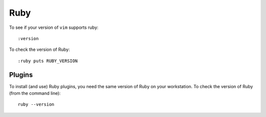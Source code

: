 Ruby
****

To see if your version of ``vim`` supports ruby:

::

  :version

To check the version of Ruby:

::

  :ruby puts RUBY_VERSION

Plugins
=======

To install (and use) Ruby plugins, you need the same version of Ruby on your
workstation.  To check the version of Ruby (from the command line):

::

  ruby --version
